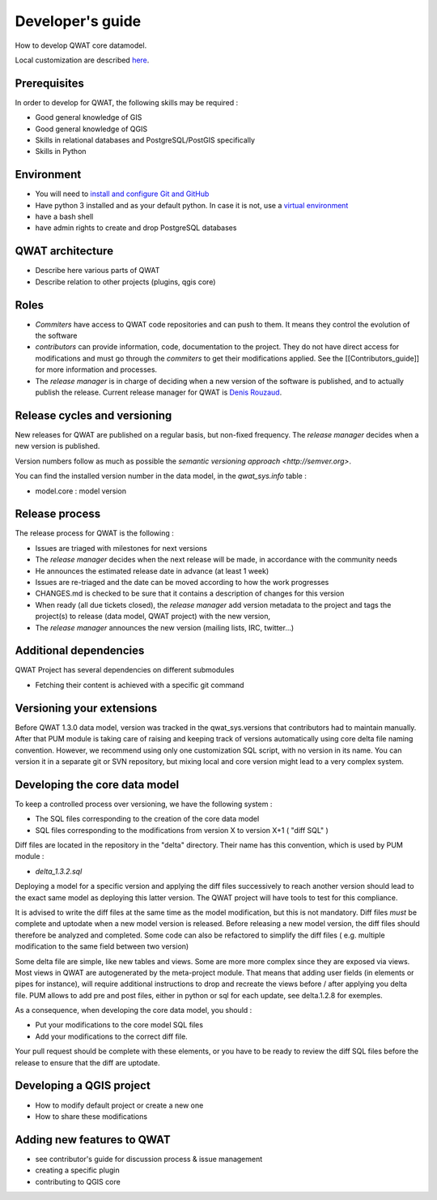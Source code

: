 *****************
Developer's guide
*****************

How to develop QWAT core datamodel.

Local customization are described `here <local_customizations.html>`_.


Prerequisites
=============


In order to develop for QWAT, the following skills may be required :

* Good general knowledge of GIS
* Good general knowledge of QGIS
* Skills in relational databases and PostgreSQL/PostGIS specifically
* Skills in Python


Environment
===========

* You will need to `install and configure Git and GitHub <https://help.github.com/articles/set-up-git/>`_
* Have python 3 installed and as your default python. In case it is not, use a `virtual environment <https://docs.python.org/3/library/venv.html>`_
* have a bash shell
* have admin rights to create and drop PostgreSQL databases

QWAT architecture
=================

* Describe here various parts of QWAT
* Describe relation to other projects (plugins, qgis core)

Roles
=====

* *Commiters* have access to QWAT code repositories and can push to them. It means they control the evolution of the software
* *contributors* can provide information, code, documentation to the project. They do not have direct access for modifications and must go through the *commiters* to get their modifications applied. See the [[Contributors_guide]] for more information and processes.
* The *release manager* is in charge of deciding when a new version of the software is published, and to actually publish the release. Current release manager for QWAT is `Denis Rouzaud <https://github.com/3nids>`_.

Release cycles and versioning
=============================

New releases for QWAT are published on a regular basis, but non-fixed frequency. The *release manager* decides when a new version is published.

Version numbers follow as much as possible the `semantic versioning approach <http://semver.org>`.

You can find the installed version number in the data model, in the `qwat_sys.info` table :

* model.core : model version

Release process
===============

The release process for QWAT is the following :

* Issues are triaged with milestones for next versions
* The *release manager* decides when the next release will be made, in accordance with the community needs
* He announces the estimated release date in advance (at least 1 week)
* Issues are re-triaged and the date can be moved according to how the work progresses
* CHANGES.md is checked to be sure that it contains a description of changes for this version
* When ready (all due tickets closed), the *release manager* add version metadata to the project and tags the project(s) to release (data model, QWAT project) with the new version,
* The *release manager* announces the new version (mailing lists, IRC, twitter…)

Additional dependencies
=======================

QWAT Project has several dependencies on different submodules

* Fetching their content is achieved with a specific git command

Versioning your extensions
==========================

Before QWAT 1.3.0 data model, version was tracked in the qwat_sys.versions that contributors had to maintain manually.
After that PUM module is taking care of raising and keeping track of versions automatically using core delta file naming convention.
However, we recommend using only one customization SQL script, with no version in its name. You can version it in a separate git or SVN repository, but mixing local and core version might lead to a very complex system.

 

Developing the core data model
==============================

To keep a controlled process over versioning, we have the following system :

* The SQL files corresponding to the creation of the core data model
* SQL files corresponding to the modifications from version X to version X+1 ( "diff SQL" )

Diff files are located in the repository in the "delta" directory. Their name has this convention, which is used by PUM module :

* `delta_1.3.2.sql`

Deploying a model for a specific version and applying the diff files successively to reach another version should lead to the exact same model as deploying this latter version. The QWAT project will have tools to test for this compliance.

It is advised to write the diff files at the same time as the model modification, but this is not mandatory. Diff files *must* be complete and uptodate when a new model version is released.
Before releasing a new model version, the diff files should therefore be analyzed and completed. Some code can also be refactored to simplify the diff files ( e.g. multiple modification to the same field between two version)

Some delta file are simple, like new tables and views. Some are more more complex since they are exposed via views. Most views in QWAT are autogenerated by the meta-project module.
That means that adding user fields (in elements or pipes for instance), will require additional instructions to drop and recreate the views before / after applying you delta file.
PUM allows to add pre and post files, either in python or sql for each update, see delta.1.2.8 for exemples.

As a consequence, when developing the core data model, you should : 

* Put your modifications to the core model SQL files
* Add your modifications to the correct diff file.


Your pull request should be complete with these elements, or you have to be ready to review the diff SQL files before the release to ensure that the diff are uptodate.

Developing a QGIS project
=========================

* How to modify default project or create a new one
* How to share these modifications

Adding new features to QWAT
===========================

* see contributor's guide for discussion process & issue management
* creating a specific plugin
* contributing to QGIS core
